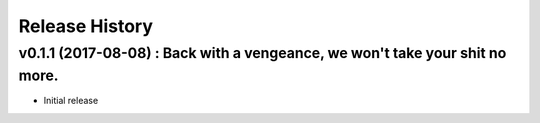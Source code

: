 Release History
===============

.. :changelog:

v0.1.1 (2017-08-08) : Back with a vengeance, we won't take your shit no more.
-----------------------------------------------------------------------------

* Initial release
